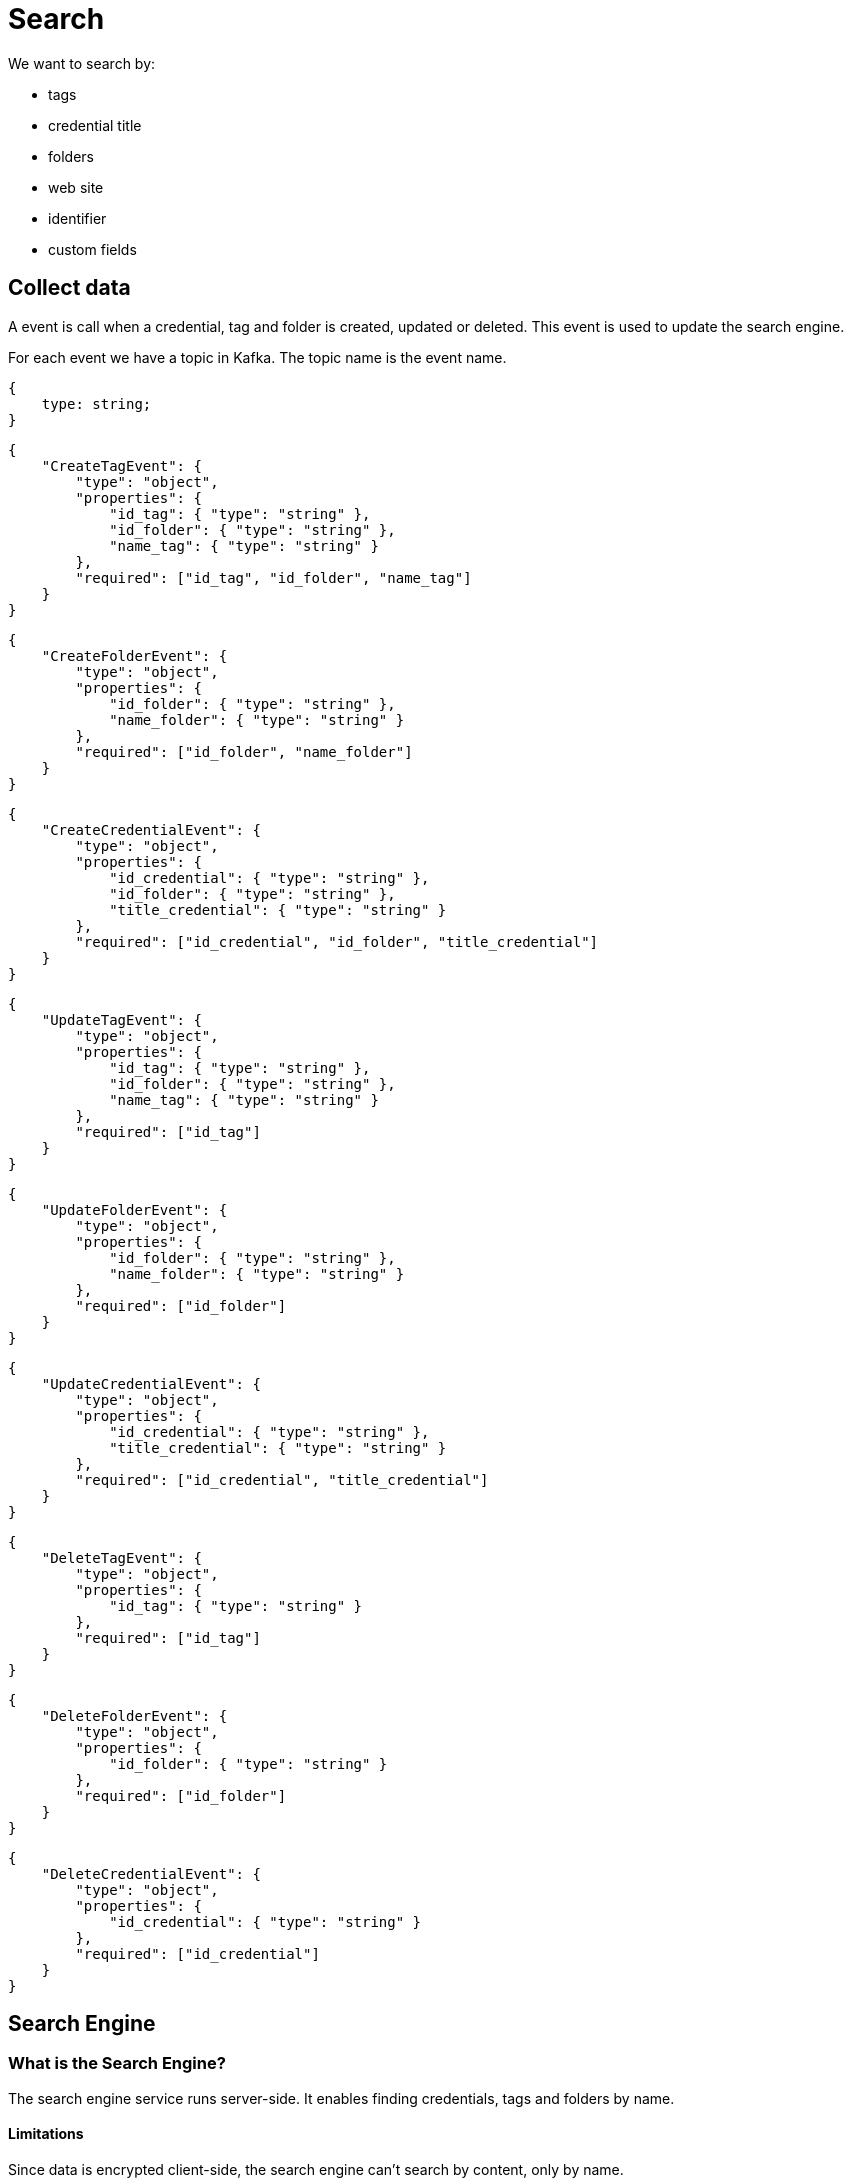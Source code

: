 = Search

We want to search by:

- tags
- credential title
- folders
- web site
- identifier
- custom fields

== Collect data
A event is call when a credential, tag and folder is created, updated or deleted. This event is used to update the search engine.

For each event we have a topic in Kafka. The topic name is the event name. 

[source,json]
----
{
    type: string;
}
----

[source,json]
----
{
    "CreateTagEvent": {
        "type": "object",
        "properties": {
            "id_tag": { "type": "string" },
            "id_folder": { "type": "string" },
            "name_tag": { "type": "string" }
        },
        "required": ["id_tag", "id_folder", "name_tag"]
    }
}
----

[source,json]
----
{
    "CreateFolderEvent": {
        "type": "object",
        "properties": {
            "id_folder": { "type": "string" },
            "name_folder": { "type": "string" }
        },
        "required": ["id_folder", "name_folder"]
    }
}
----

[source,json]
----
{
    "CreateCredentialEvent": {
        "type": "object",
        "properties": {
            "id_credential": { "type": "string" },
            "id_folder": { "type": "string" },
            "title_credential": { "type": "string" }
        },
        "required": ["id_credential", "id_folder", "title_credential"]
    }
}
----

[source,json]
----
{
    "UpdateTagEvent": {
        "type": "object",
        "properties": {
            "id_tag": { "type": "string" },
            "id_folder": { "type": "string" },
            "name_tag": { "type": "string" }
        },
        "required": ["id_tag"]
    }
}
----

[source,json]
----
{
    "UpdateFolderEvent": {
        "type": "object",
        "properties": {
            "id_folder": { "type": "string" },
            "name_folder": { "type": "string" }
        },
        "required": ["id_folder"]
    }
}
----

[source,json]
----
{
    "UpdateCredentialEvent": {
        "type": "object",
        "properties": {
            "id_credential": { "type": "string" },
            "title_credential": { "type": "string" }
        },
        "required": ["id_credential", "title_credential"]
    }
}
----

[source,json]
----
{
    "DeleteTagEvent": {
        "type": "object",
        "properties": {
            "id_tag": { "type": "string" }
        },
        "required": ["id_tag"]
    }
}
----

[source,json]
----
{
    "DeleteFolderEvent": {
        "type": "object",
        "properties": {
            "id_folder": { "type": "string" }
        },
        "required": ["id_folder"]
    }
}
----

[source,json]
----
{
    "DeleteCredentialEvent": {
        "type": "object",
        "properties": {
            "id_credential": { "type": "string" }
        },
        "required": ["id_credential"]
    }
}
----

== Search Engine

=== What is the Search Engine?

The search engine service runs server-side. It enables finding credentials, tags and folders by name. +

==== Limitations

Since data is encrypted client-side, the search engine can't search by content, only by name.

Moreover, the Search Engine service does not know of the existence of other services. As such, it is not responsible for fetching data from/querying other services. This is done by the API Gateway service. As such, all data needed as input for the Search Engine is given to it by the API Gateway service when it calls the Search Engine service.

However, it knows of the common data structures/types such as Tags, Folders, Credentials... And implements the logic to search for them.

=== Why do we need a Search Engine?

As we will see further below, the frontend is capable of locally searching for content that has been decrypted. However, data has to be [WIP] data has to be aggregated or fetched server side. Like the SE service fetches data from other services (it's a client of other services, a consumer). [/WIP]
The Search Engine runs server-side, and as such, it [WIP] [/WIP]

=== How ?

[WIP]tech stack: Go[/WIP]

This concerns tags, folders and credentials titles.

We search a credential title, a tag or a folder by name. We get all id of tags or folders with a name containing the search string and we get the list of credentials associated with it.

== Local search fields


